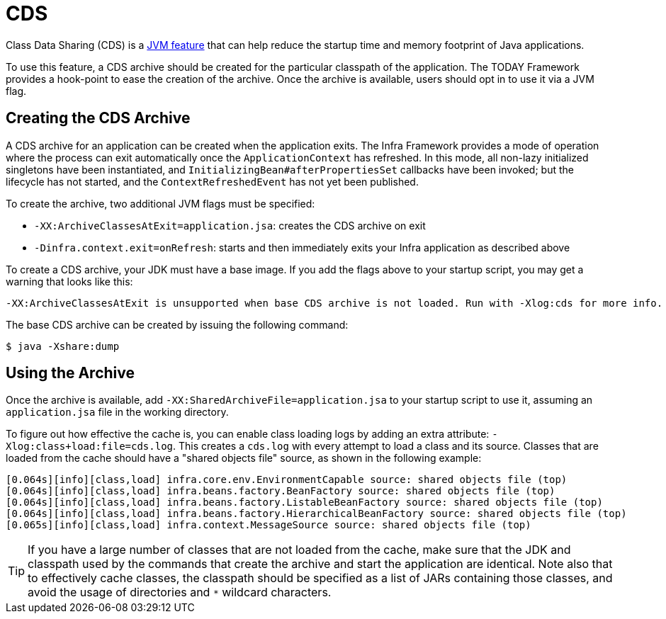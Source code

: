 [[cds]]
= CDS
:page-aliases: integration/class-data-sharing.adoc

Class Data Sharing (CDS) is a https://docs.oracle.com/en/java/javase/17/vm/class-data-sharing.html[JVM feature]
that can help reduce the startup time and memory footprint of Java applications.

To use this feature, a CDS archive should be created for the particular classpath of the
application. The TODAY Framework provides a hook-point to ease the creation of the
archive. Once the archive is available, users should opt in to use it via a JVM flag.

== Creating the CDS Archive

A CDS archive for an application can be created when the application exits. The Infra
Framework provides a mode of operation where the process can exit automatically once the
`ApplicationContext` has refreshed. In this mode, all non-lazy initialized singletons
have been instantiated, and `InitializingBean#afterPropertiesSet` callbacks have been
invoked; but the lifecycle has not started, and the `ContextRefreshedEvent` has not yet
been published.

To create the archive, two additional JVM flags must be specified:

* `-XX:ArchiveClassesAtExit=application.jsa`: creates the CDS archive on exit
* `-Dinfra.context.exit=onRefresh`: starts and then immediately exits your Infra
  application as described above

To create a CDS archive, your JDK must have a base image. If you add the flags above to
your startup script, you may get a warning that looks like this:

[source,shell,indent=0,subs="verbatim"]
----
  -XX:ArchiveClassesAtExit is unsupported when base CDS archive is not loaded. Run with -Xlog:cds for more info.
----

The base CDS archive can be created by issuing the following command:

[source,shell,indent=0,subs="verbatim"]
----
  $ java -Xshare:dump
----

== Using the Archive

Once the archive is available, add `-XX:SharedArchiveFile=application.jsa` to your startup
script to use it, assuming an `application.jsa` file in the working directory.

To figure out how effective the cache is, you can enable class loading logs by adding
an extra attribute: `-Xlog:class+load:file=cds.log`. This creates a `cds.log` with every
attempt to load a class and its source. Classes that are loaded from the cache should have
a "shared objects file" source, as shown in the following example:

[source,shell,indent=0,subs="verbatim"]
----
  [0.064s][info][class,load] infra.core.env.EnvironmentCapable source: shared objects file (top)
  [0.064s][info][class,load] infra.beans.factory.BeanFactory source: shared objects file (top)
  [0.064s][info][class,load] infra.beans.factory.ListableBeanFactory source: shared objects file (top)
  [0.064s][info][class,load] infra.beans.factory.HierarchicalBeanFactory source: shared objects file (top)
  [0.065s][info][class,load] infra.context.MessageSource source: shared objects file (top)
----

TIP: If you have a large number of classes that are not loaded from the cache, make sure that
the JDK and classpath used by the commands that create the archive and start the application
are identical. Note also that to effectively cache classes, the classpath should be specified
as a list of JARs containing those classes, and avoid the usage of directories and `*`
wildcard characters.
